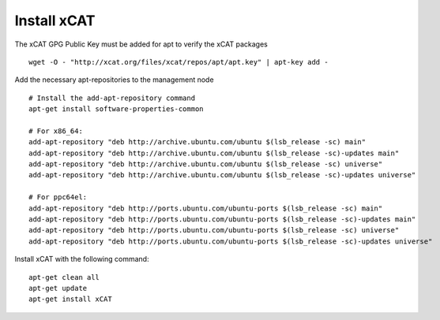 Install xCAT
------------

The xCAT GPG Public Key must be added for apt to verify the xCAT packages ::

        wget -O - "http://xcat.org/files/xcat/repos/apt/apt.key" | apt-key add -

Add the necessary apt-repositories to the management node ::

        # Install the add-apt-repository command
        apt-get install software-properties-common

        # For x86_64:
        add-apt-repository "deb http://archive.ubuntu.com/ubuntu $(lsb_release -sc) main"
        add-apt-repository "deb http://archive.ubuntu.com/ubuntu $(lsb_release -sc)-updates main"
        add-apt-repository "deb http://archive.ubuntu.com/ubuntu $(lsb_release -sc) universe"
        add-apt-repository "deb http://archive.ubuntu.com/ubuntu $(lsb_release -sc)-updates universe"

        # For ppc64el:
        add-apt-repository "deb http://ports.ubuntu.com/ubuntu-ports $(lsb_release -sc) main"
        add-apt-repository "deb http://ports.ubuntu.com/ubuntu-ports $(lsb_release -sc)-updates main"
        add-apt-repository "deb http://ports.ubuntu.com/ubuntu-ports $(lsb_release -sc) universe"
        add-apt-repository "deb http://ports.ubuntu.com/ubuntu-ports $(lsb_release -sc)-updates universe"

Install xCAT with the following command: ::

        apt-get clean all
        apt-get update
        apt-get install xCAT



